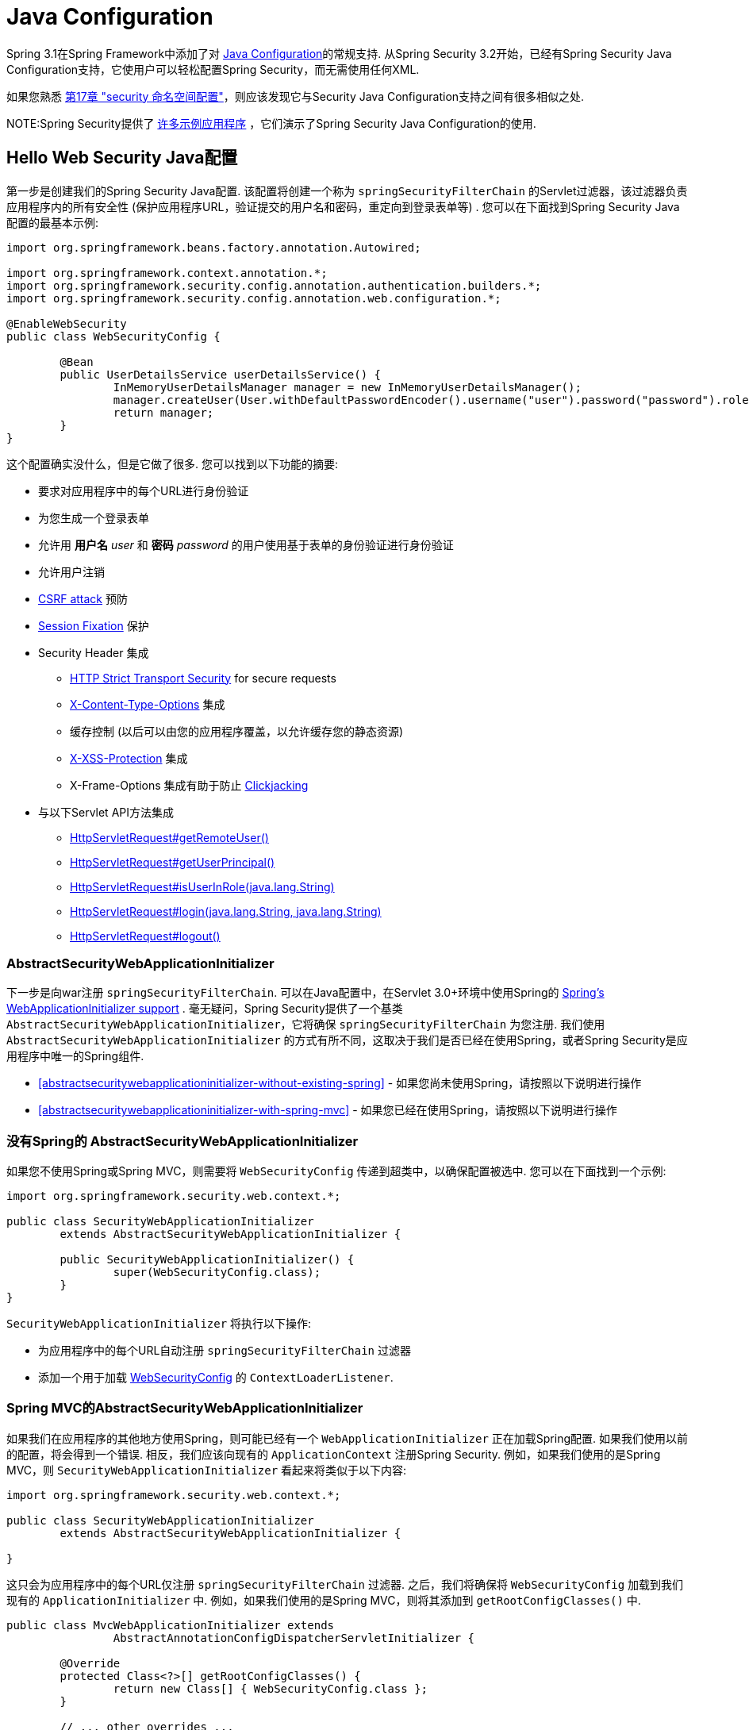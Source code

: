 
[[jc]]
= Java Configuration

Spring 3.1在Spring Framework中添加了对 https://docs.spring.io/spring/docs/3.1.x/spring-framework-reference/html/beans.html#beans-java[Java Configuration]的常规支持.  从Spring Security 3.2开始，已经有Spring Security Java Configuration支持，它使用户可以轻松配置Spring Security，而无需使用任何XML.

如果您熟悉 <<ns-config,第17章 "security 命名空间配置">>，则应该发现它与Security Java Configuration支持之间有很多相似之处.


NOTE:Spring Security提供了 https://github.com/spring-projects/spring-security/tree/master/samples/javaconfig[许多示例应用程序] ，它们演示了Spring Security Java Configuration的使用.

== Hello Web Security Java配置

第一步是创建我们的Spring Security Java配置.  该配置将创建一个称为 `springSecurityFilterChain` 的Servlet过滤器，该过滤器负责应用程序内的所有安全性 (保护应用程序URL，验证提交的用户名和密码，重定向到登录表单等) .  您可以在下面找到Spring Security Java配置的最基本示例:

[[jc-hello-wsca]]
[source,java]
----
import org.springframework.beans.factory.annotation.Autowired;

import org.springframework.context.annotation.*;
import org.springframework.security.config.annotation.authentication.builders.*;
import org.springframework.security.config.annotation.web.configuration.*;

@EnableWebSecurity
public class WebSecurityConfig {

	@Bean
	public UserDetailsService userDetailsService() {
		InMemoryUserDetailsManager manager = new InMemoryUserDetailsManager();
		manager.createUser(User.withDefaultPasswordEncoder().username("user").password("password").roles("USER").build());
		return manager;
	}
}
----

这个配置确实没什么，但是它做了很多.  您可以找到以下功能的摘要:

* 要求对应用程序中的每个URL进行身份验证
* 为您生成一个登录表单
* 允许用 *用户名* _user_ 和 *密码* _password_ 的用户使用基于表单的身份验证进行身份验证
* 允许用户注销
* https://en.wikipedia.org/wiki/Cross-site_request_forgery[CSRF attack] 预防
* https://en.wikipedia.org/wiki/Session_fixation[Session Fixation] 保护
* Security Header 集成
** https://en.wikipedia.org/wiki/HTTP_Strict_Transport_Security[HTTP Strict Transport Security] for secure requests
** https://msdn.microsoft.com/en-us/library/ie/gg622941(v=vs.85).aspx[X-Content-Type-Options] 集成
** 缓存控制 (以后可以由您的应用程序覆盖，以允许缓存您的静态资源)
** https://msdn.microsoft.com/en-us/library/dd565647(v=vs.85).aspx[X-XSS-Protection] 集成
** X-Frame-Options 集成有助于防止 https://en.wikipedia.org/wiki/Clickjacking[Clickjacking]
* 与以下Servlet API方法集成
** https://docs.oracle.com/javaee/6/api/javax/servlet/http/HttpServletRequest.html#getRemoteUser()[HttpServletRequest#getRemoteUser()]
** https://docs.oracle.com/javaee/6/api/javax/servlet/http/HttpServletRequest.html#getUserPrincipal()[HttpServletRequest#getUserPrincipal()]
** https://docs.oracle.com/javaee/6/api/javax/servlet/http/HttpServletRequest.html#isUserInRole(java.lang.String)[HttpServletRequest#isUserInRole(java.lang.String)]
** https://docs.oracle.com/javaee/6/api/javax/servlet/http/HttpServletRequest.html#login(java.lang.String,%20java.lang.String)[HttpServletRequest#login(java.lang.String, java.lang.String)]
** https://docs.oracle.com/javaee/6/api/javax/servlet/http/HttpServletRequest.html#logout()[HttpServletRequest#logout()]

=== AbstractSecurityWebApplicationInitializer

下一步是向war注册 `springSecurityFilterChain`.  可以在Java配置中，在Servlet 3.0+环境中使用Spring的 https://docs.spring.io/spring/docs/3.2.x/spring-framework-reference/html/mvc.html#mvc-container-config[Spring's WebApplicationInitializer support] .
毫无疑问，Spring Security提供了一个基类 `AbstractSecurityWebApplicationInitializer`，它将确保 `springSecurityFilterChain` 为您注册.  我们使用 `AbstractSecurityWebApplicationInitializer` 的方式有所不同，这取决于我们是否已经在使用Spring，或者Spring Security是应用程序中唯一的Spring组件.

* <<abstractsecuritywebapplicationinitializer-without-existing-spring>> - 如果您尚未使用Spring，请按照以下说明进行操作
* <<abstractsecuritywebapplicationinitializer-with-spring-mvc>> - 如果您已经在使用Spring，请按照以下说明进行操作

=== 没有Spring的 AbstractSecurityWebApplicationInitializer

如果您不使用Spring或Spring MVC，则需要将 `WebSecurityConfig` 传递到超类中，以确保配置被选中. 您可以在下面找到一个示例:

[source,java]
----
import org.springframework.security.web.context.*;

public class SecurityWebApplicationInitializer
	extends AbstractSecurityWebApplicationInitializer {

	public SecurityWebApplicationInitializer() {
		super(WebSecurityConfig.class);
	}
}
----

`SecurityWebApplicationInitializer` 将执行以下操作:

* 为应用程序中的每个URL自动注册 `springSecurityFilterChain` 过滤器
* 添加一个用于加载 <<jc-hello-wsca,WebSecurityConfig>> 的 `ContextLoaderListener`.

=== Spring MVC的AbstractSecurityWebApplicationInitializer

如果我们在应用程序的其他地方使用Spring，则可能已经有一个 `WebApplicationInitializer` 正在加载Spring配置.  如果我们使用以前的配置，将会得到一个错误.  相反，我们应该向现有的 `ApplicationContext` 注册Spring Security.  例如，如果我们使用的是Spring MVC，则 `SecurityWebApplicationInitializer` 看起来将类似于以下内容:

[source,java]
----
import org.springframework.security.web.context.*;

public class SecurityWebApplicationInitializer
	extends AbstractSecurityWebApplicationInitializer {

}
----

这只会为应用程序中的每个URL仅注册 `springSecurityFilterChain` 过滤器.  之后，我们将确保将 `WebSecurityConfig` 加载到我们现有的 `ApplicationInitializer` 中.  例如，如果我们使用的是Spring MVC，则将其添加到  `getRootConfigClasses()` 中.

[[message-web-application-inititializer-java]]
[source,java]
----
public class MvcWebApplicationInitializer extends
		AbstractAnnotationConfigDispatcherServletInitializer {

	@Override
	protected Class<?>[] getRootConfigClasses() {
		return new Class[] { WebSecurityConfig.class };
	}

	// ... other overrides ...
}
----

[[jc-httpsecurity]]
== HttpSecurity

到目前为止，我们的  <<jc-hello-wsca,WebSecurityConfig>> 仅包含有关如何验证用户身份的信息.  Spring Security如何知道我们要要求所有用户进行身份验证?  Spring Security如何知道我们要支持基于表单的身份验证?  实际上，在后台调用了一个名为 `WebSecurityConfigurerAdapter` 的配置类.  它具有一种名为 `configure` 的方法，具有以下默认实现:

[source,java]
----
protected void configure(HttpSecurity http) throws Exception {
	http
		.authorizeRequests(authorize -> authorize
			.anyRequest().authenticated()
		)
		.formLogin(withDefaults())
		.httpBasic(withDefaults());
}
----

上面的默认配置:

* 确保对我们应用程序的任何请求都需要对用户进行身份验证
* 允许用户使用基于表单的登录进行身份验证
* 允许用户使用HTTP Basic身份验证进行身份验证

您会注意到此配置与XML Namespac非常相似

[source,xml]
----
<http>
	<intercept-url pattern="/**" access="authenticated"/>
	<form-login />
	<http-basic />
</http>
----

== Multiple HttpSecurity

我们可以配置多个 `HttpSecurity` 实例，就像我们可以具有多个 `<http>`  块一样.  关键是多次扩展 `WebSecurityConfigurerAdapter`.  例如，以下示例说明了以 `/api/` 开头的URL具有不同的配置.

[source,java]
----
@EnableWebSecurity
public class MultiHttpSecurityConfig {
	@Bean                                                             <1>
	public UserDetailsService userDetailsService() throws Exception {
		// ensure the passwords are encoded properly
		UserBuilder users = User.withDefaultPasswordEncoder();
		InMemoryUserDetailsManager manager = new InMemoryUserDetailsManager();
		manager.createUser(users.username("user").password("password").roles("USER").build());
		manager.createUser(users.username("admin").password("password").roles("USER","ADMIN").build());
		return manager;
	}

	@Configuration
	@Order(1)                                                        <2>
	public static class ApiWebSecurityConfigurationAdapter extends WebSecurityConfigurerAdapter {
		protected void configure(HttpSecurity http) throws Exception {
			http
				.antMatcher("/api/**")                               <3>
				.authorizeRequests(authorize -> authorize
					.anyRequest().hasRole("ADMIN")
			    )
				.httpBasic(withDefaults());
		}
	}

	@Configuration                                                   <4>
	public static class FormLoginWebSecurityConfigurerAdapter extends WebSecurityConfigurerAdapter {

		@Override
		protected void configure(HttpSecurity http) throws Exception {
			http
				.authorizeRequests(authorize -> authorize
					.anyRequest().authenticated()
				)
				.formLogin(withDefaults());
		}
	}
}
----

<1> 正常配置身份验证
<2> 创建一个包含 `@Order` 的 `WebSecurityConfigurerAdapter` 实例，以指定应首先考虑哪个 `WebSecurityConfigurerAdapter`.
<3> `http.antMatcher` 声明此 `HttpSecurity` 仅适用于以 `/api/` 开头的URL
<4> 创建 `WebSecurityConfigurerAdapter的另一个实例`.  如果网址不是以 `/api/` 开头，则将使用此配置.  在 `ApiWebSecurityConfigurationAdapter` 之后考虑此配置，因为它的@Order值在 `1` 以后 (没有 `@Order` 默认为 `last`) .

[[jc-custom-dsls]]
== 自定义 DSLs

您可以在Spring Security中提供自己的自定义DSL. 例如，您可能会有类似以下内容的内容:

[source,java]
----
public class MyCustomDsl extends AbstractHttpConfigurer<MyCustomDsl, HttpSecurity> {
	private boolean flag;

	@Override
	public void init(H http) throws Exception {
		// any method that adds another configurer
		// must be done in the init method
		http.csrf().disable();
	}

	@Override
	public void configure(H http) throws Exception {
		ApplicationContext context = http.getSharedObject(ApplicationContext.class);

		// here we lookup from the ApplicationContext. You can also just create a new instance.
		MyFilter myFilter = context.getBean(MyFilter.class);
		myFilter.setFlag(flag);
		http.addFilterBefore(myFilter, UsernamePasswordAuthenticationFilter.class);
	}

	public MyCustomDsl flag(boolean value) {
		this.flag = value;
		return this;
	}

	public static MyCustomDsl customDsl() {
		return new MyCustomDsl();
	}
}
----

NOTE: 实际上，这就是实现诸如 `HttpSecurity.authorizeRequests()` 之类的方法的方式.

然后可以像下面这样使用自定义DSL:

[source,java]
----
@EnableWebSecurity
public class Config extends WebSecurityConfigurerAdapter {
	@Override
	protected void configure(HttpSecurity http) throws Exception {
		http
			.apply(customDsl())
				.flag(true)
				.and()
			...;
	}
}
----

该代码按以下顺序调用:



* 调用`Config`的configure方法中的代码
* MyCustomDsl的init方法中的代码被调用
* MyCustomDsl的configure方法中的代码被调用

如果需要，可以使用 `SpringFactories` 在默认情况下使 `WebSecurityConfiguerAdapter` 添加 `MyCustomDsl`. 例如，您将在具有以下内容的类路径上创建名为 `META-INF/spring.factories` 的资源:

.META-INF/spring.factories
----
org.springframework.security.config.annotation.web.configurers.AbstractHttpConfigurer = sample.MyCustomDsl
----

希望禁用默认设置的用户可以明确地这样做.

[source,java]
----
@EnableWebSecurity
public class Config extends WebSecurityConfigurerAdapter {
	@Override
	protected void configure(HttpSecurity http) throws Exception {
		http
			.apply(customDsl()).disable()
			...;
	}
}
----

[[post-processing-configured-objects]]
== 配置对象后置处理器

Spring Security的Java配置并未公开其配置的每个对象的每个属性.  这简化了大多数用户的配置.  毕竟，如果每个属性都公开，则用户可以使用标准Bean配置.

尽管有充分的理由不直接公开每个属性，但用户可能仍需要更多高级配置选项.  为了解决这个问题，Spring Security引入了 `ObjectPostProcessor` 的概念，该概念可用于修改或替换Java配置创建的许多Object实例.
例如，如果要在 `FilterSecurityInterceptor` 上配置 `filterSecurityPublishAuthorizationSuccess` 属性，则可以使用以下内容:

[source,java]
----
@Override
protected void configure(HttpSecurity http) throws Exception {
	http
		.authorizeRequests(authorize -> authorize
			.anyRequest().authenticated()
			.withObjectPostProcessor(new ObjectPostProcessor<FilterSecurityInterceptor>() {
				public <O extends FilterSecurityInterceptor> O postProcess(
						O fsi) {
					fsi.setPublishAuthorizationSuccess(true);
					return fsi;
				}
			})
		);
}
----
